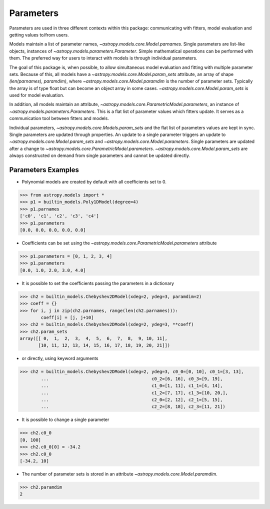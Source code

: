 **********
Parameters
**********

Parameters are used in three different contexts within this package: 
communicating with fitters, model evaluation and getting values to/from users. 

Models maintain a list of parameter names, `~astropy.models.core.Model.parnames`. 
Single parameters are list-like objects, instances of `~astropy.models.parameters.Parameter`.
Simple mathematical operations can be performed with them. The preferred way for users to
interact with models is through individual parameters.

The goal of this package is, when possible, to allow simultaneous model evaluation 
and fitting with multiple parameter sets. Because of this, all models have a 
`~astropy.models.core.Model.param_sets`
attribute, an array of shape `(len(parnames), paramdim)`, where
`~astropy.models.core.Model.paramdim` is the number of 
parameter sets. Typically the array is of type float but can become an object array in
some cases. `~astropy.models.core.Model.param_sets` is used for model evaluation.

In addition, all models maintain an attribute, `~astropy.models.core.ParametricModel.parameters`,
an instance of `~astropy.models.parameters.Parameters`. This is a flat list of 
parameter values which fitters update. It serves as a communication tool between fitters
and models.

Individual parameters, `~astropy.models.core.Models.param_sets` and the flat list of parameters
values are kept in sync. Single parameters are updated through properties. An update to
a single parameter triggers an update to `~astropy.models.core.Model.param_sets` and
`~astropy.models.core.Model.parameters`. Single parameters are updated 
after a change to `~astropy.models.core.ParametricModel.parameters`.
`~astropy.models.core.Model.param_sets` are always constructed on demand from single 
parameters and cannot be updated directly.

Parameters Examples
-------------------

- Polynomial models are created by default with all coefficients set to 0.

>>> from astropy.models import *
>>> p1 = builtin_models.Poly1DModel(degree=4)
>>> p1.parnames
['c0', 'c1', 'c2', 'c3', 'c4']
>>> p1.parameters
[0.0, 0.0, 0.0, 0.0, 0.0]

- Coefficients can be set using the `~astropy.models.core.ParametricModel.parameters` attribute

>>> p1.parameters = [0, 1, 2, 3, 4]
>>> p1.parameters
[0.0, 1.0, 2.0, 3.0, 4.0]

- It is possible to set the coefficients passing the parameters in a dictionary

>>> ch2 = builtin_models.Chebyshev2DModel(xdeg=2, ydeg=3, paramdim=2)
>>> coeff = {}
>>> for i, j in zip(ch2.parnames, range(len(ch2.parnames))):
        coeff[i] = [j, j+10]
>>> ch2 = builtin_models.Chebyshev2DModel(xdeg=2, ydeg=3, **coeff)
>>> ch2.param_sets
array([[ 0,  1,  2,  3,  4,  5,  6,  7,  8,  9, 10, 11],
       [10, 11, 12, 13, 14, 15, 16, 17, 18, 19, 20, 21]])


- or directly, using keyword arguments

>>> ch2 = builtin_models.Chebyshev2DModel(xdeg=2, ydeg=3, c0_0=[0, 10], c0_1=[3, 13],
        ...                                       c0_2=[6, 16], c0_3=[9, 19],
        ...                                       c1_0=[1, 11], c1_1=[4, 14],
        ...                                       c1_2=[7, 17], c1_3=[10, 20,],
        ...                                       c2_0=[2, 12], c2_1=[5, 15],
        ...                                       c2_2=[8, 18], c2_3=[11, 21])


- It is possible to change a single parameter

>>> ch2.c0_0
[0, 100]
>>> ch2.c0_0[0] = -34.2
>>> ch2.c0_0
[-34.2, 10]

- The number of parameter sets is stored in an attribute `~astropy.models.core.Model.paramdim`.

>>> ch2.paramdim
2
